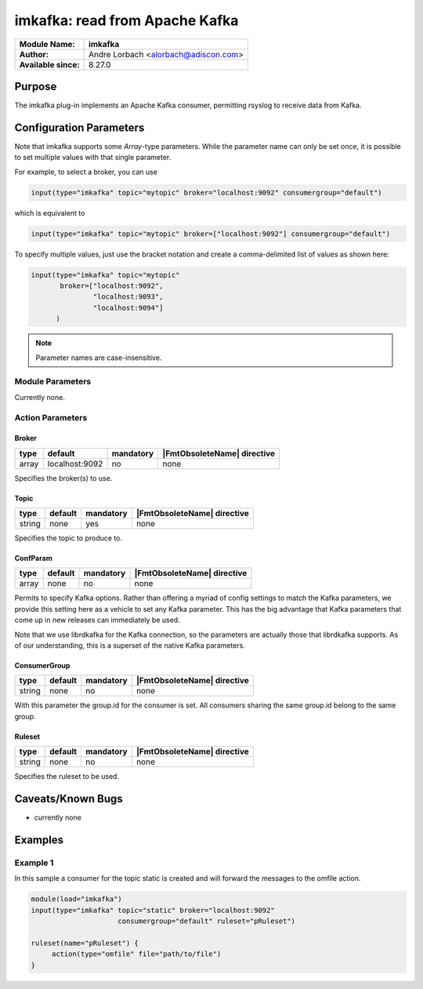 *******************************
imkafka: read from Apache Kafka
*******************************

===========================  ===========================================================================
**Module Name:**             **imkafka**
**Author:**                  Andre Lorbach <alorbach@adiscon.com>
**Available since:**         8.27.0
===========================  ===========================================================================


Purpose
=======

The imkafka plug-in implements an Apache Kafka consumer, permitting
rsyslog to receive data from Kafka.


Configuration Parameters
========================

Note that imkafka supports some *Array*-type parameters. While the parameter
name can only be set once, it is possible to set multiple values with that
single parameter.

For example, to select a broker, you can use

.. code-block:: none

   input(type="imkafka" topic="mytopic" broker="localhost:9092" consumergroup="default")

which is equivalent to

.. code-block:: none

   input(type="imkafka" topic="mytopic" broker=["localhost:9092"] consumergroup="default")

To specify multiple values, just use the bracket notation and create a
comma-delimited list of values as shown here:

.. code-block:: none

   input(type="imkafka" topic="mytopic"
          broker=["localhost:9092",
                  "localhost:9093",
                  "localhost:9094"]
         )


.. note::

   Parameter names are case-insensitive.


Module Parameters
-----------------

Currently none.


Action Parameters
-----------------

Broker
^^^^^^

.. csv-table::
   :header: "type", "default", "mandatory", "|FmtObsoleteName| directive"
   :widths: auto
   :class: parameter-table

   "array", "localhost:9092", "no", "none"

Specifies the broker(s) to use.


Topic
^^^^^

.. csv-table::
   :header: "type", "default", "mandatory", "|FmtObsoleteName| directive"
   :widths: auto
   :class: parameter-table

   "string", "none", "yes", "none"

Specifies the topic to produce to.


ConfParam
^^^^^^^^^

.. csv-table::
   :header: "type", "default", "mandatory", "|FmtObsoleteName| directive"
   :widths: auto
   :class: parameter-table

   "array", "none", "no", "none"

Permits to specify Kafka options. Rather than offering a myriad of
config settings to match the Kafka parameters, we provide this setting
here as a vehicle to set any Kafka parameter. This has the big advantage
that Kafka parameters that come up in new releases can immediately be used.

Note that we use librdkafka for the Kafka connection, so the parameters
are actually those that librdkafka supports. As of our understanding, this
is a superset of the native Kafka parameters.


ConsumerGroup
^^^^^^^^^^^^^

.. csv-table::
   :header: "type", "default", "mandatory", "|FmtObsoleteName| directive"
   :widths: auto
   :class: parameter-table

   "string", "none", "no", "none"

With this parameter the group.id for the consumer is set. All consumers
sharing the same group.id belong to the same group.


Ruleset
^^^^^^^

.. csv-table::
   :header: "type", "default", "mandatory", "|FmtObsoleteName| directive"
   :widths: auto
   :class: parameter-table

   "string", "none", "no", "none"

Specifies the ruleset to be used.


Caveats/Known Bugs
==================

-  currently none


Examples
========

Example 1
---------

In this sample a consumer for the topic static is created and will forward the messages to the omfile action.

.. code-block:: none

   module(load="imkafka")
   input(type="imkafka" topic="static" broker="localhost:9092"
                        consumergroup="default" ruleset="pRuleset")

   ruleset(name="pRuleset") {
   	action(type="omfile" file="path/to/file")
   }


